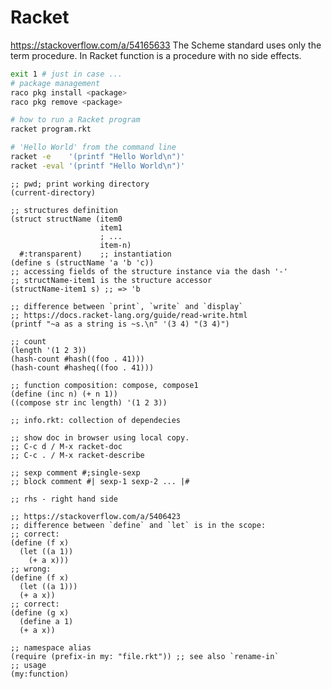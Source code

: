 * Racket
  https://stackoverflow.com/a/54165633
  The Scheme standard uses only the term procedure.
  In Racket function is a procedure with no side effects.

  #+BEGIN_SRC sh
    exit 1 # just in case ...
    # package management
    raco pkg install <package>
    raco pkg remove <package>

    # how to run a Racket program
    racket program.rkt

    # 'Hello World' from the command line
    racket -e    '(printf "Hello World\n")'
    racket -eval '(printf "Hello World\n")'
  #+END_SRC

  #+BEGIN_SRC racket
    ;; pwd; print working directory
    (current-directory)

    ;; structures definition
    (struct structName (item0
                        item1
                        ; ...
                        item-n)
      #:transparent)    ;; instantiation
    (define s (structName 'a 'b 'c))
    ;; accessing fields of the structure instance via the dash '-'
    ;; structName-item1 is the structure accessor
    (structName-item1 s) ;; => 'b

    ;; difference between `print`, `write` and `display`
    ;; https://docs.racket-lang.org/guide/read-write.html
    (printf "~a as a string is ~s.\n" '(3 4) "(3 4)")

    ;; count
    (length '(1 2 3))
    (hash-count #hash((foo . 41)))
    (hash-count #hasheq((foo . 41)))

    ;; function composition: compose, compose1
    (define (inc n) (+ n 1))
    ((compose str inc length) '(1 2 3))

    ;; info.rkt: collection of dependecies

    ;; show doc in browser using local copy.
    ;; C-c d / M-x racket-doc
    ;; C-c . / M-x racket-describe

    ;; sexp comment #;single-sexp
    ;; block comment #| sexp-1 sexp-2 ... |#

    ;; rhs - right hand side

    ;; https://stackoverflow.com/a/5406423
    ;; difference between `define` and `let` is in the scope:
    ;; correct:
    (define (f x)
      (let ((a 1))
        (+ a x)))
    ;; wrong:
    (define (f x)
      (let ((a 1)))
      (+ a x))
    ;; correct:
    (define (g x)
      (define a 1)
      (+ a x))

    ;; namespace alias
    (require (prefix-in my: "file.rkt")) ;; see also `rename-in`
    ;; usage
    (my:function)
  #+END_SRC
